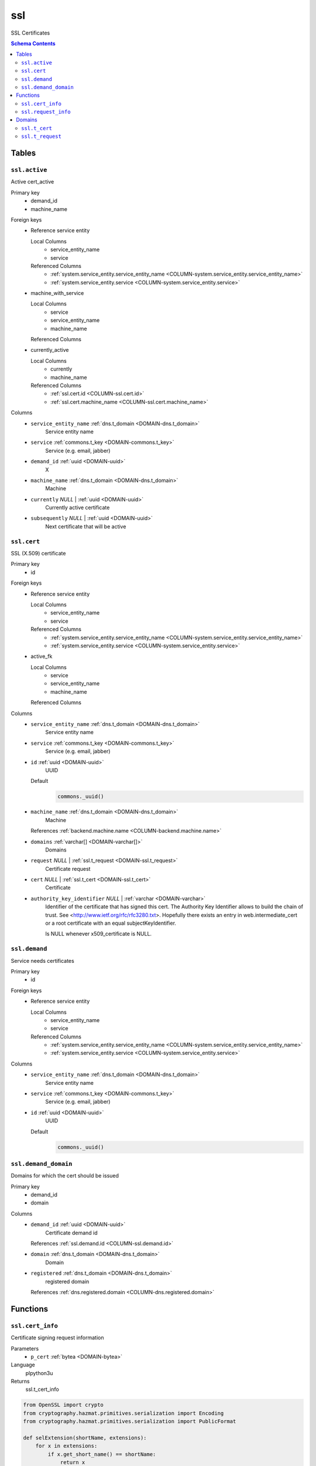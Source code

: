 ssl
======================================================================

SSL Certificates

.. contents:: Schema Contents
   :local:
   :depth: 2



Tables
------


.. _TABLE-ssl.active:

``ssl.active``
~~~~~~~~~~~~~~~~~~~~~~~~~~~~~~~~~~~~~~~~~~~~~~~~~~~~~~~~~~~~~~~~~~~~~~

Active cert_active

Primary key
 - demand_id
 - machine_name


.. BEGIN FKs

Foreign keys
 - Reference service entity

   Local Columns
    - service_entity_name
    - service

   Referenced Columns
    - :ref:`system.service_entity.service_entity_name <COLUMN-system.service_entity.service_entity_name>`
    - :ref:`system.service_entity.service <COLUMN-system.service_entity.service>`

 - machine_with_service

   Local Columns
    - service
    - service_entity_name
    - machine_name

   Referenced Columns

 - currently_active

   Local Columns
    - currently
    - machine_name

   Referenced Columns
    - :ref:`ssl.cert.id <COLUMN-ssl.cert.id>`
    - :ref:`ssl.cert.machine_name <COLUMN-ssl.cert.machine_name>`


.. END FKs


Columns
 - .. _COLUMN-ssl.active.service_entity_name:
   
   ``service_entity_name`` :ref:`dns.t_domain <DOMAIN-dns.t_domain>`
     Service entity name





 - .. _COLUMN-ssl.active.service:
   
   ``service`` :ref:`commons.t_key <DOMAIN-commons.t_key>`
     Service (e.g. email, jabber)





 - .. _COLUMN-ssl.active.demand_id:
   
   ``demand_id`` :ref:`uuid <DOMAIN-uuid>`
     X





 - .. _COLUMN-ssl.active.machine_name:
   
   ``machine_name`` :ref:`dns.t_domain <DOMAIN-dns.t_domain>`
     Machine





 - .. _COLUMN-ssl.active.currently:
   
   ``currently`` *NULL* | :ref:`uuid <DOMAIN-uuid>`
     Currently active certificate





 - .. _COLUMN-ssl.active.subsequently:
   
   ``subsequently`` *NULL* | :ref:`uuid <DOMAIN-uuid>`
     Next certificate that will be active







.. _TABLE-ssl.cert:

``ssl.cert``
~~~~~~~~~~~~~~~~~~~~~~~~~~~~~~~~~~~~~~~~~~~~~~~~~~~~~~~~~~~~~~~~~~~~~~

SSL (X.509) certificate

Primary key
 - id


.. BEGIN FKs

Foreign keys
 - Reference service entity

   Local Columns
    - service_entity_name
    - service

   Referenced Columns
    - :ref:`system.service_entity.service_entity_name <COLUMN-system.service_entity.service_entity_name>`
    - :ref:`system.service_entity.service <COLUMN-system.service_entity.service>`

 - active_fk

   Local Columns
    - service
    - service_entity_name
    - machine_name

   Referenced Columns


.. END FKs


Columns
 - .. _COLUMN-ssl.cert.service_entity_name:
   
   ``service_entity_name`` :ref:`dns.t_domain <DOMAIN-dns.t_domain>`
     Service entity name





 - .. _COLUMN-ssl.cert.service:
   
   ``service`` :ref:`commons.t_key <DOMAIN-commons.t_key>`
     Service (e.g. email, jabber)





 - .. _COLUMN-ssl.cert.id:
   
   ``id`` :ref:`uuid <DOMAIN-uuid>`
     UUID

   Default
    .. code-block:: sql

     commons._uuid()




 - .. _COLUMN-ssl.cert.machine_name:
   
   ``machine_name`` :ref:`dns.t_domain <DOMAIN-dns.t_domain>`
     Machine


   References :ref:`backend.machine.name <COLUMN-backend.machine.name>`



 - .. _COLUMN-ssl.cert.domains:
   
   ``domains`` :ref:`varchar[] <DOMAIN-varchar[]>`
     Domains





 - .. _COLUMN-ssl.cert.request:
   
   ``request`` *NULL* | :ref:`ssl.t_request <DOMAIN-ssl.t_request>`
     Certificate request





 - .. _COLUMN-ssl.cert.cert:
   
   ``cert`` *NULL* | :ref:`ssl.t_cert <DOMAIN-ssl.t_cert>`
     Certificate





 - .. _COLUMN-ssl.cert.authority_key_identifier:
   
   ``authority_key_identifier`` *NULL* | :ref:`varchar <DOMAIN-varchar>`
     Identifier of the certificate that has signed this cert.
     The Authority Key Identifier allows to build the chain of trust.
     See <http://www.ietf.org/rfc/rfc3280.txt>.
     Hopefully there exists an entry in web.intermediate_cert
     or a root certificate with an equal subjectKeyIdentifier.
     
     Is NULL whenever x509_certificate is NULL.







.. _TABLE-ssl.demand:

``ssl.demand``
~~~~~~~~~~~~~~~~~~~~~~~~~~~~~~~~~~~~~~~~~~~~~~~~~~~~~~~~~~~~~~~~~~~~~~

Service needs certificates

Primary key
 - id


.. BEGIN FKs

Foreign keys
 - Reference service entity

   Local Columns
    - service_entity_name
    - service

   Referenced Columns
    - :ref:`system.service_entity.service_entity_name <COLUMN-system.service_entity.service_entity_name>`
    - :ref:`system.service_entity.service <COLUMN-system.service_entity.service>`


.. END FKs


Columns
 - .. _COLUMN-ssl.demand.service_entity_name:
   
   ``service_entity_name`` :ref:`dns.t_domain <DOMAIN-dns.t_domain>`
     Service entity name





 - .. _COLUMN-ssl.demand.service:
   
   ``service`` :ref:`commons.t_key <DOMAIN-commons.t_key>`
     Service (e.g. email, jabber)





 - .. _COLUMN-ssl.demand.id:
   
   ``id`` :ref:`uuid <DOMAIN-uuid>`
     UUID

   Default
    .. code-block:: sql

     commons._uuid()






.. _TABLE-ssl.demand_domain:

``ssl.demand_domain``
~~~~~~~~~~~~~~~~~~~~~~~~~~~~~~~~~~~~~~~~~~~~~~~~~~~~~~~~~~~~~~~~~~~~~~

Domains for which the cert should be issued

.. todo:: check domain is subdomain of registered

Primary key
 - demand_id
 - domain


.. BEGIN FKs


.. END FKs


Columns
 - .. _COLUMN-ssl.demand_domain.demand_id:
   
   ``demand_id`` :ref:`uuid <DOMAIN-uuid>`
     Certificate demand id


   References :ref:`ssl.demand.id <COLUMN-ssl.demand.id>`



 - .. _COLUMN-ssl.demand_domain.domain:
   
   ``domain`` :ref:`dns.t_domain <DOMAIN-dns.t_domain>`
     Domain





 - .. _COLUMN-ssl.demand_domain.registered:
   
   ``registered`` :ref:`dns.t_domain <DOMAIN-dns.t_domain>`
     registered domain


   References :ref:`dns.registered.domain <COLUMN-dns.registered.domain>`








Functions
---------



.. _FUNCTION-ssl.cert_info:

``ssl.cert_info``
~~~~~~~~~~~~~~~~~~~~~~~~~~~~~~~~~~~~~~~~~~~~~~~~~~~~~~~~~~~~~~~~~~~~~~

Certificate signing request information

Parameters
 - ``p_cert`` :ref:`bytea <DOMAIN-bytea>`
   
    

Language
 plpython3u


Returns
 ssl.t_cert_info



.. code-block:: guess

   from OpenSSL import crypto
   from cryptography.hazmat.primitives.serialization import Encoding
   from cryptography.hazmat.primitives.serialization import PublicFormat
   
   def selExtension(shortName, extensions):
       for x in extensions:
           if x.get_short_name() == shortName:
               return x
       else:
           None
               
   def getAltDnsNames(extensions):
       altExtension = selExtension(b'subjectAltName', extensions)
       print(altExtension)
       if altExtension:
           for x in map(str.strip, str(altExtension).split(',')):
               split = x.split(':')
               if len(split) == 2 and split[0] == 'DNS':
                   yield split[1]
   
   def getPublicBytes(crt):
       return crt.get_pubkey().to_cryptography_key() \
               .public_bytes(Encoding.DER, PublicFormat.SubjectPublicKeyInfo)
   
   
   def getCrtAltDnsNames(crt):
       return getAltDnsNames(getExtensions(crt))
   
   def getExtensions(crt):
       for i in range(crt.get_extension_count()):
           yield crt.get_extension(i)
   
   v_crt = crypto.load_certificate(crypto.FILETYPE_ASN1, p_cert)
   
   return {
    'subjectAltName' : list(getCrtAltDnsNames(v_crt)),
    'public_key_bytes': getPublicBytes(v_crt)
    }



.. _FUNCTION-ssl.request_info:

``ssl.request_info``
~~~~~~~~~~~~~~~~~~~~~~~~~~~~~~~~~~~~~~~~~~~~~~~~~~~~~~~~~~~~~~~~~~~~~~

Certificate signing request information

Parameters
 - ``p_request`` :ref:`bytea <DOMAIN-bytea>`
   
    

Language
 plpython3u


Returns
 ssl.t_request_info



.. code-block:: guess

   from OpenSSL import crypto
   from cryptography.hazmat.primitives.serialization import Encoding
   from cryptography.hazmat.primitives.serialization import PublicFormat
   
   def selExtension(shortName, extensions):
       for x in extensions:
           if x.get_short_name() == shortName:
               return x
       else:
           None
               
   def getAltDnsNames(extensions):
       altExtension = selExtension(b'subjectAltName', extensions)
       print(altExtension)
       if altExtension:
           for x in map(str.strip, str(altExtension).split(',')):
               split = x.split(':')
               if len(split) == 2 and split[0] == 'DNS':
                   yield split[1]
   
   def getPublicBytes(crt):
       return crt.get_pubkey().to_cryptography_key() \
               .public_bytes(Encoding.DER, PublicFormat.SubjectPublicKeyInfo)
   
   
   def getCsrAltDnsNames(csr):
       return getAltDnsNames(csr.get_extensions())
   
   v_csr = crypto.load_certificate_request(crypto.FILETYPE_ASN1, p_request)
   
   return {
    'subjectAltName' : list(getCsrAltDnsNames(v_csr)),
    'public_key_bytes': getPublicBytes(v_csr)
    }





Domains
-------



.. _DOMAIN-ssl.t_cert:

``ssl.t_cert``
~~~~~~~~~~~~~~~~~~~~~~~~~~~~~~~~~~~~~~~~~~~~~~~~~~~~~~~~~~~~~~~~~~~~~~

DER cert

Checks
 - ``cert``
    really a cert?

   .. code-block:: sql

    VALUE IS NULL OR
    array_length((ssl.cert_info(VALUE))."subjectAltName", 1) > 0




.. _DOMAIN-ssl.t_request:

``ssl.t_request``
~~~~~~~~~~~~~~~~~~~~~~~~~~~~~~~~~~~~~~~~~~~~~~~~~~~~~~~~~~~~~~~~~~~~~~

DER cert

Checks
 - ``cert``
    really a cert?

   .. code-block:: sql

    VALUE IS NULL OR
    array_length((ssl.request_info(VALUE))."subjectAltName", 1) > 0







.. This file was generated via HamSql

